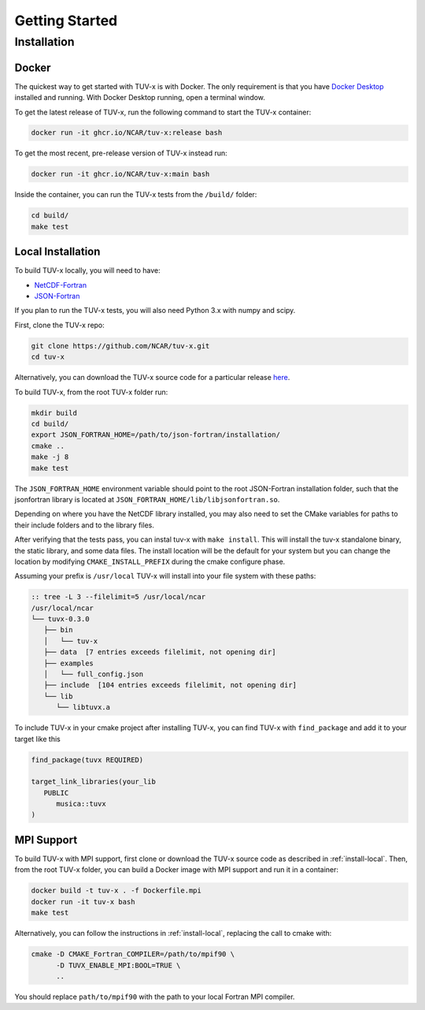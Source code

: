 .. Installation instructions for TUV-x

###################################
Getting Started
###################################

Installation
============

Docker
------

The quickest way to get started with TUV-x is with Docker.
The only requirement is that you have `Docker Desktop <https://www.docker.com/get-started>`_
installed and running.
With Docker Desktop running, open a terminal window.

To get the latest release of TUV-x, run the following command to start the TUV-x container:

.. code-block:: bash

   docker run -it ghcr.io/NCAR/tuv-x:release bash


To get the most recent, pre-release version of TUV-x instead run:

.. code-block:: bash

   docker run -it ghcr.io/NCAR/tuv-x:main bash


Inside the container, you can run the TUV-x tests from the ``/build/`` folder:

.. code-block:: bash

   cd build/
   make test


.. _install-local:

Local Installation
------------------

To build TUV-x locally, you will need to have:

- `NetCDF-Fortran <https://github.com/Unidata/netcdf-fortran>`_
- `JSON-Fortran <https://github.com/jacobwilliams/json-fortran/archive/8.2.0.tar.gz>`_

If you plan to run the TUV-x tests, you will also need Python 3.x with numpy and scipy.

First, clone the TUV-x repo:

.. code-block:: bash

   git clone https://github.com/NCAR/tuv-x.git
   cd tuv-x


Alternatively, you can download the TUV-x source code for a particular release
`here <https://github.com/NCAR/tuv-x/releases>`_.

To build TUV-x, from the root TUV-x folder run:

.. code-block:: bash

   mkdir build
   cd build/
   export JSON_FORTRAN_HOME=/path/to/json-fortran/installation/
   cmake ..
   make -j 8
   make test

The ``JSON_FORTRAN_HOME`` environment variable should point to the root JSON-Fortran
installation folder, such that the jsonfortran library is located at
``JSON_FORTRAN_HOME/lib/libjsonfortran.so``.

Depending on where you have the NetCDF library installed, you may also
need to set the CMake variables for paths to their include folders and to the library files.

After verifying that the tests pass, you can instal tuv-x with ``make install``.
This will install the tuv-x standalone binary, the static library,
and some data files. The install location will be the default
for your system but you can change the location by modifying
``CMAKE_INSTALL_PREFIX`` during the cmake configure phase.

Assuming your prefix is ``/usr/local`` TUV-x will install into your file system
with these paths:

.. code-block:: bash

   :: tree -L 3 --filelimit=5 /usr/local/ncar 
   /usr/local/ncar
   └── tuvx-0.3.0
      ├── bin
      │   └── tuv-x
      ├── data  [7 entries exceeds filelimit, not opening dir]
      ├── examples
      │   └── full_config.json
      ├── include  [104 entries exceeds filelimit, not opening dir]
      └── lib
         └── libtuvx.a

To include TUV-x in your cmake project after installing TUV-x, you can
find TUV-x with ``find_package`` and add it to your target like this

.. code-block:: CMake

   find_package(tuvx REQUIRED)

   target_link_libraries(your_lib
      PUBLIC 
         musica::tuvx
   )


.. _install-mpi:

MPI Support
-----------

To build TUV-x with MPI support, first clone or download the TUV-x source code as
described in :ref:`install-local`.
Then, from the root TUV-x folder, you can build a Docker image with MPI support and
run it in a container:

.. code-block:: bash

   docker build -t tuv-x . -f Dockerfile.mpi
   docker run -it tuv-x bash
   make test


Alternatively, you can follow the instructions in :ref:`install-local`, replacing
the call to cmake with:

.. code-block:: bash

   cmake -D CMAKE_Fortran_COMPILER=/path/to/mpif90 \
         -D TUVX_ENABLE_MPI:BOOL=TRUE \
         ..


You should replace ``path/to/mpif90`` with the path to your local Fortran MPI compiler.
